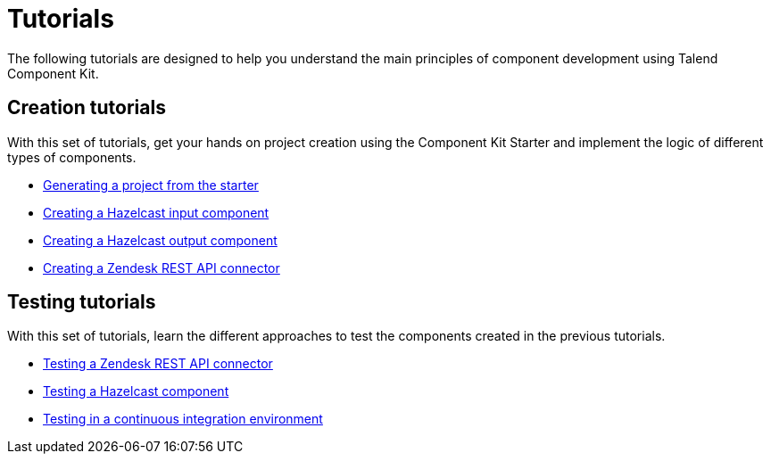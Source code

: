 = Tutorials
:page-partial:
:page-documentationindex-index: 2500
:page-documentationindex-label: Tutorials
:page-documentationindex-icon: book-open
:page-documentationindex-description: Follow these guided examples to get your hands on specific cases
:description: Guided implementation examples to get your hands on Talend Component Kit
:keywords: tutorial, example, implement, test, dev

The following tutorials are designed to help you understand the main principles of component development using Talend Component Kit.

== Creation tutorials

With this set of tutorials, get your hands on project creation using the Component Kit Starter and implement the logic of different types of components.

- xref:tutorial-generate-project-using-starter.adoc[Generating a project from the starter]
- xref:tutorial-create-an-input-component.adoc[Creating a Hazelcast input component]
- xref:tutorial-create-an-output-component.adoc[Creating a Hazelcast output component]
- xref:tutorial-create-components-rest-api.adoc[Creating a Zendesk REST API connector]

== Testing tutorials

With this set of tutorials, learn the different approaches to test the components created in the previous tutorials.

- xref:tutorial-test-rest-api.adoc[Testing a Zendesk REST API connector]
- xref:tutorial-test-your-components.adoc[Testing a Hazelcast component]
- xref:tutorial-dev-vs-ci-setup.adoc[Testing in a continuous integration environment]

